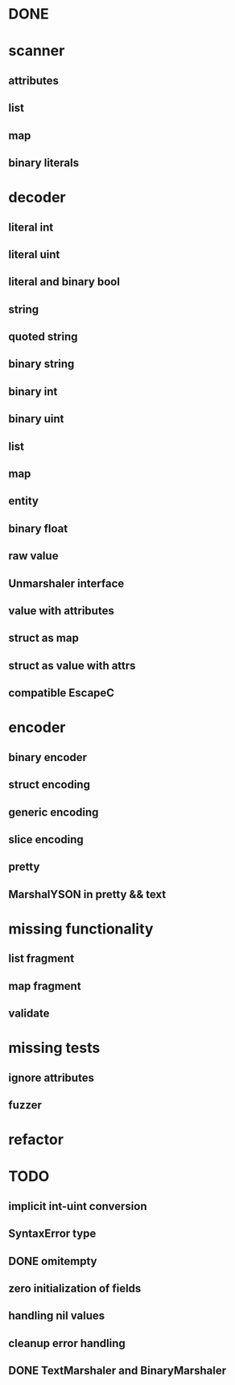 * DONE
* scanner
** attributes
** list
** map
** binary literals
* decoder
** literal int
** literal uint
** literal and binary bool
** string
** quoted string
** binary string
** binary int
** binary uint
** list
** map
** entity
** binary float
** raw value
** Unmarshaler interface
** value with attributes
** struct as map
** struct as value with attrs
** compatible EscapeC
* encoder
** binary encoder
** struct encoding
** generic encoding
** slice encoding
** pretty
** MarshalYSON in pretty && text
* missing functionality
** list fragment
** map fragment
** validate
* missing tests
** ignore attributes
** fuzzer
* refactor

* TODO
** implicit int-uint conversion
** SyntaxError type
** DONE omitempty
** zero initialization of fields
** handling nil values
** cleanup error handling
** DONE TextMarshaler and BinaryMarshaler
